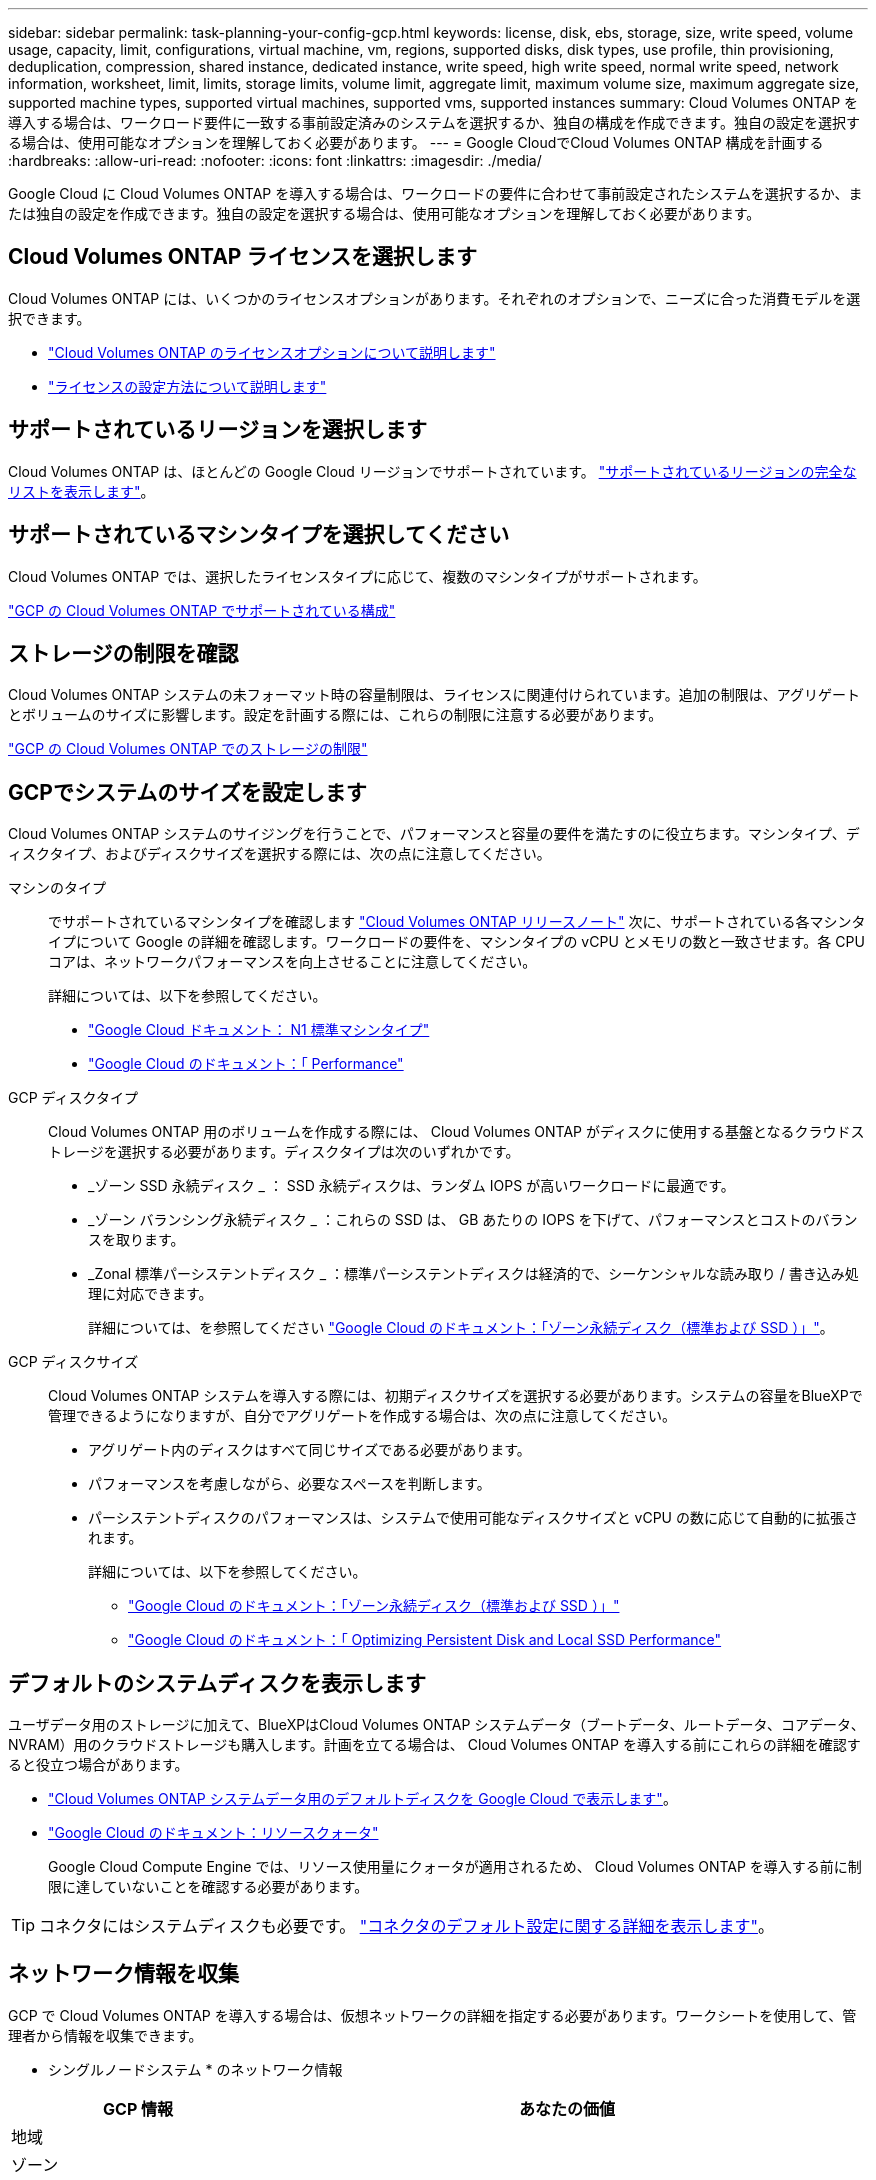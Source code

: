 ---
sidebar: sidebar 
permalink: task-planning-your-config-gcp.html 
keywords: license, disk, ebs, storage, size, write speed, volume usage, capacity, limit, configurations, virtual machine, vm, regions, supported disks, disk types, use profile, thin provisioning, deduplication, compression, shared instance, dedicated instance, write speed, high write speed, normal write speed, network information, worksheet, limit, limits, storage limits, volume limit, aggregate limit, maximum volume size, maximum aggregate size, supported machine types, supported virtual machines, supported vms, supported instances 
summary: Cloud Volumes ONTAP を導入する場合は、ワークロード要件に一致する事前設定済みのシステムを選択するか、独自の構成を作成できます。独自の設定を選択する場合は、使用可能なオプションを理解しておく必要があります。 
---
= Google CloudでCloud Volumes ONTAP 構成を計画する
:hardbreaks:
:allow-uri-read: 
:nofooter: 
:icons: font
:linkattrs: 
:imagesdir: ./media/


[role="lead"]
Google Cloud に Cloud Volumes ONTAP を導入する場合は、ワークロードの要件に合わせて事前設定されたシステムを選択するか、または独自の設定を作成できます。独自の設定を選択する場合は、使用可能なオプションを理解しておく必要があります。



== Cloud Volumes ONTAP ライセンスを選択します

Cloud Volumes ONTAP には、いくつかのライセンスオプションがあります。それぞれのオプションで、ニーズに合った消費モデルを選択できます。

* link:concept-licensing.html["Cloud Volumes ONTAP のライセンスオプションについて説明します"]
* link:task-set-up-licensing-gcp.html["ライセンスの設定方法について説明します"]




== サポートされているリージョンを選択します

Cloud Volumes ONTAP は、ほとんどの Google Cloud リージョンでサポートされています。 https://cloud.netapp.com/cloud-volumes-global-regions["サポートされているリージョンの完全なリストを表示します"^]。



== サポートされているマシンタイプを選択してください

Cloud Volumes ONTAP では、選択したライセンスタイプに応じて、複数のマシンタイプがサポートされます。

https://docs.netapp.com/us-en/cloud-volumes-ontap-relnotes/reference-configs-gcp.html["GCP の Cloud Volumes ONTAP でサポートされている構成"^]



== ストレージの制限を確認

Cloud Volumes ONTAP システムの未フォーマット時の容量制限は、ライセンスに関連付けられています。追加の制限は、アグリゲートとボリュームのサイズに影響します。設定を計画する際には、これらの制限に注意する必要があります。

https://docs.netapp.com/us-en/cloud-volumes-ontap-relnotes/reference-limits-gcp.html["GCP の Cloud Volumes ONTAP でのストレージの制限"^]



== GCPでシステムのサイズを設定します

Cloud Volumes ONTAP システムのサイジングを行うことで、パフォーマンスと容量の要件を満たすのに役立ちます。マシンタイプ、ディスクタイプ、およびディスクサイズを選択する際には、次の点に注意してください。

マシンのタイプ:: でサポートされているマシンタイプを確認します http://docs.netapp.com/cloud-volumes-ontap/us-en/index.html["Cloud Volumes ONTAP リリースノート"^] 次に、サポートされている各マシンタイプについて Google の詳細を確認します。ワークロードの要件を、マシンタイプの vCPU とメモリの数と一致させます。各 CPU コアは、ネットワークパフォーマンスを向上させることに注意してください。
+
--
詳細については、以下を参照してください。

* https://cloud.google.com/compute/docs/machine-types#n1_machine_types["Google Cloud ドキュメント： N1 標準マシンタイプ"^]
* https://cloud.google.com/docs/compare/data-centers/networking#performance["Google Cloud のドキュメント：「 Performance"^]


--
GCP ディスクタイプ:: Cloud Volumes ONTAP 用のボリュームを作成する際には、 Cloud Volumes ONTAP がディスクに使用する基盤となるクラウドストレージを選択する必要があります。ディスクタイプは次のいずれかです。
+
--
* _ゾーン SSD 永続ディスク _ ： SSD 永続ディスクは、ランダム IOPS が高いワークロードに最適です。
* _ゾーン バランシング永続ディスク _ ：これらの SSD は、 GB あたりの IOPS を下げて、パフォーマンスとコストのバランスを取ります。
* _Zonal 標準パーシステントディスク _ ：標準パーシステントディスクは経済的で、シーケンシャルな読み取り / 書き込み処理に対応できます。
+
詳細については、を参照してください https://cloud.google.com/compute/docs/disks/#pdspecs["Google Cloud のドキュメント：「ゾーン永続ディスク（標準および SSD ）」"^]。



--
GCP ディスクサイズ:: Cloud Volumes ONTAP システムを導入する際には、初期ディスクサイズを選択する必要があります。システムの容量をBlueXPで管理できるようになりますが、自分でアグリゲートを作成する場合は、次の点に注意してください。
+
--
* アグリゲート内のディスクはすべて同じサイズである必要があります。
* パフォーマンスを考慮しながら、必要なスペースを判断します。
* パーシステントディスクのパフォーマンスは、システムで使用可能なディスクサイズと vCPU の数に応じて自動的に拡張されます。
+
詳細については、以下を参照してください。

+
** https://cloud.google.com/compute/docs/disks/#pdspecs["Google Cloud のドキュメント：「ゾーン永続ディスク（標準および SSD ）」"^]
** https://cloud.google.com/compute/docs/disks/performance["Google Cloud のドキュメント：「 Optimizing Persistent Disk and Local SSD Performance"^]




--




== デフォルトのシステムディスクを表示します

ユーザデータ用のストレージに加えて、BlueXPはCloud Volumes ONTAP システムデータ（ブートデータ、ルートデータ、コアデータ、NVRAM）用のクラウドストレージも購入します。計画を立てる場合は、 Cloud Volumes ONTAP を導入する前にこれらの詳細を確認すると役立つ場合があります。

* link:reference-default-configs.html#google-cloud-single-node["Cloud Volumes ONTAP システムデータ用のデフォルトディスクを Google Cloud で表示します"]。
* https://cloud.google.com/compute/quotas["Google Cloud のドキュメント：リソースクォータ"^]
+
Google Cloud Compute Engine では、リソース使用量にクォータが適用されるため、 Cloud Volumes ONTAP を導入する前に制限に達していないことを確認する必要があります。




TIP: コネクタにはシステムディスクも必要です。 https://docs.netapp.com/us-en/cloud-manager-setup-admin/reference-connector-default-config.html["コネクタのデフォルト設定に関する詳細を表示します"^]。



== ネットワーク情報を収集

GCP で Cloud Volumes ONTAP を導入する場合は、仮想ネットワークの詳細を指定する必要があります。ワークシートを使用して、管理者から情報を収集できます。

* シングルノードシステム * のネットワーク情報

[cols="30,70"]
|===
| GCP 情報 | あなたの価値 


| 地域 |  


| ゾーン |  


| vPC ネットワーク |  


| サブネット |  


| ファイアウォールポリシー（独自のポリシーを使用している場合） |  
|===
* 複数ゾーン内の HA ペアのネットワーク情報 *

[cols="30,70"]
|===
| GCP 情報 | あなたの価値 


| 地域 |  


| ノード 1 のゾーン |  


| ノード 2 のゾーン |  


| メディエーターのゾーン |  


| vPC-0 およびサブネット |  


| vPC-1 とサブネット |  


| vPC-2 およびサブネット |  


| vPC-3 とサブネット |  


| ファイアウォールポリシー（独自のポリシーを使用している場合） |  
|===
* 単一ゾーン内の HA ペアのネットワーク情報 *

[cols="30,70"]
|===
| GCP 情報 | あなたの価値 


| 地域 |  


| ゾーン |  


| vPC-0 およびサブネット |  


| vPC-1 とサブネット |  


| vPC-2 およびサブネット |  


| vPC-3 とサブネット |  


| ファイアウォールポリシー（独自のポリシーを使用している場合） |  
|===


== 書き込み速度を選択します

BlueXPを使用すると、Google Cloudのハイアベイラビリティ（HA）ペアを除き、Cloud Volumes ONTAP の書き込み速度設定を選択できます。書き込み速度を選択する前に、高速書き込みを使用する場合の標準設定と高設定の違い、およびリスクと推奨事項を理解しておく必要があります。 link:concept-write-speed.html["書き込み速度の詳細については、こちらをご覧ください。"]。



== ボリュームの使用プロファイルを選択してください

ONTAP には、必要なストレージの合計容量を削減できるストレージ効率化機能がいくつか搭載されています。BlueXPでボリュームを作成するときに、これらの機能を有効にするプロファイル、または無効にするプロファイルを選択できます。これらの機能の詳細については、使用するプロファイルを決定する際に役立ちます。

NetApp Storage Efficiency 機能には、次のようなメリットがあります。

シンプロビジョニング:: 物理ストレージプールよりも多くの論理ストレージをホストまたはユーザに提供します。ストレージスペースは、事前にストレージスペースを割り当てる代わりに、データの書き込み時に各ボリュームに動的に割り当てられます。
重複排除:: 同一のデータブロックを検索し、単一の共有ブロックへの参照に置き換えることで、効率を向上します。この手法では、同じボリュームに存在するデータの冗長ブロックを排除することで、ストレージ容量の要件を軽減します。
圧縮:: プライマリ、セカンダリ、アーカイブストレージ上のボリューム内のデータを圧縮することで、データの格納に必要な物理容量を削減します。

